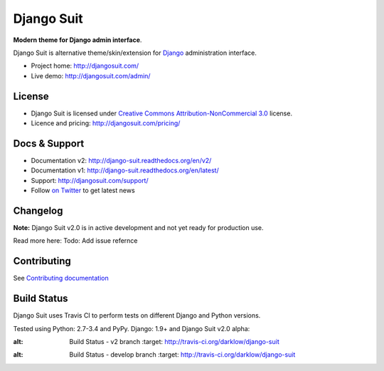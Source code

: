 ===========
Django Suit
===========

**Modern theme for Django admin interface**.

Django Suit is alternative theme/skin/extension for `Django <http://www.djangoproject.com>`_ administration interface.

* Project home: http://djangosuit.com/
* Live demo: http://djangosuit.com/admin/


License
=======

* Django Suit is licensed under `Creative Commons Attribution-NonCommercial 3.0 <http://creativecommons.org/licenses/by-nc/3.0/>`_ license.
* Licence and pricing: http://djangosuit.com/pricing/


Docs & Support
==============

* Documentation v2: http://django-suit.readthedocs.org/en/v2/
* Documentation v1: http://django-suit.readthedocs.org/en/latest/
* Support: http://djangosuit.com/support/
* Follow `on Twitter <http://twitter.com/DjangoSuit>`_ to get latest news

Changelog
=========

**Note:** Django Suit v2.0 is in active development and not yet ready for production use.

Read more here: Todo: Add issue refernce


Contributing
============

See `Contributing documentation <http://django-suit.readthedocs.org/en/v2/contributing.html>`_


Build Status
============

Django Suit uses Travis CI to perform tests on different Django and Python versions.

Tested using Python: 2.7-3.4 and PyPy. Django: 1.9+ and Django Suit v2.0 alpha:

.. |v2| image:: https://travis-ci.org/darklow/django-suit.png?branch=v2
:alt: Build Status - v2 branch
   :target: http://travis-ci.org/darklow/django-suit

.. |develop| image:: https://travis-ci.org/darklow/django-suit.png?branch=develop
:alt: Build Status - develop branch
   :target: http://travis-ci.org/darklow/django-suit

|v2| |develop|
